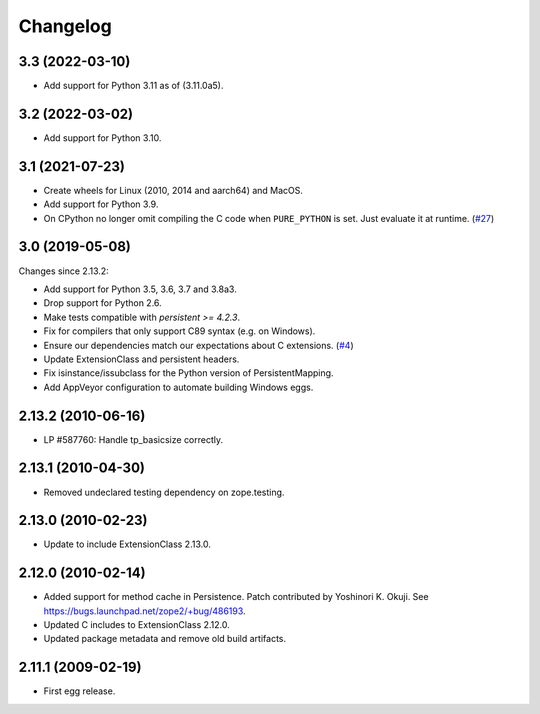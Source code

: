Changelog
=========

3.3 (2022-03-10)
----------------

- Add support for Python 3.11 as of (3.11.0a5).


3.2 (2022-03-02)
----------------

- Add support for Python 3.10.


3.1 (2021-07-23)
----------------

- Create wheels for Linux (2010, 2014 and aarch64) and MacOS.

- Add support for Python 3.9.

- On CPython no longer omit compiling the C code when ``PURE_PYTHON`` is set.
  Just evaluate it at runtime.
  (`#27 <https://github.com/zopefoundation/Persistence/issues/27>`_)


3.0 (2019-05-08)
----------------

Changes since 2.13.2:

- Add support for Python 3.5, 3.6, 3.7 and 3.8a3.

- Drop support for Python 2.6.

- Make tests compatible with `persistent >= 4.2.3`.

- Fix for compilers that only support C89 syntax (e.g. on Windows).

- Ensure our dependencies match our expectations about C extensions.
  (`#4 <https://github.com/zopefoundation/Persistence/issues/4>`_)

- Update ExtensionClass and persistent headers.

- Fix isinstance/issubclass for the Python version of PersistentMapping.

- Add AppVeyor configuration to automate building Windows eggs.

2.13.2 (2010-06-16)
-------------------

- LP #587760: Handle tp_basicsize correctly.

2.13.1 (2010-04-30)
-------------------

- Removed undeclared testing dependency on zope.testing.

2.13.0 (2010-02-23)
-------------------

- Update to include ExtensionClass 2.13.0.

2.12.0 (2010-02-14)
-------------------

- Added support for method cache in Persistence. Patch contributed by
  Yoshinori K. Okuji. See https://bugs.launchpad.net/zope2/+bug/486193.

- Updated C includes to ExtensionClass 2.12.0.

- Updated package metadata and remove old build artifacts.

2.11.1 (2009-02-19)
-------------------

- First egg release.
